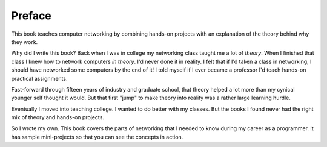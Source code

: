 Preface
=======

This book teaches computer networking by combining hands-on projects with
an explanation of the theory behind why they work.

Why did I write this book?
Back when I was in college my networking class taught me a lot of *theory*.
When I finished that class I knew how to network computers *in theory*.
I'd never done it in reality. I felt that if I'd taken a class in networking,
I should have networked some computers by the end of it!
I told myself if I ever became a
professor I'd teach hands-on practical assignments.

Fast-forward through fifteen years of industry and graduate school,
that theory helped a lot more than my cynical younger self thought it would.
But that first "jump" to make theory into
reality was a rather large learning hurdle.

Eventually I moved into teaching college. I wanted to do better
with my classes.
But the books I found
never had the right mix of theory and hands-on projects.

So I wrote my own. This book covers the parts of networking that I needed
to know during my career as a programmer. It has sample mini-projects so that you can
see the concepts in action.